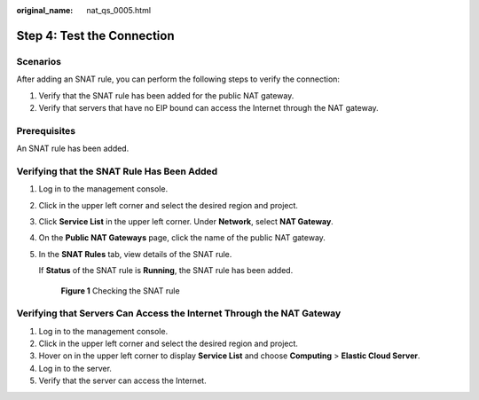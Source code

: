 :original_name: nat_qs_0005.html

.. _nat_qs_0005:

Step 4: Test the Connection
===========================

Scenarios
---------

After adding an SNAT rule, you can perform the following steps to verify the connection:

#. Verify that the SNAT rule has been added for the public NAT gateway.
#. Verify that servers that have no EIP bound can access the Internet through the NAT gateway.

Prerequisites
-------------

An SNAT rule has been added.

Verifying that the SNAT Rule Has Been Added
-------------------------------------------

#. Log in to the management console.

#. Click |image1| in the upper left corner and select the desired region and project.

#. Click **Service List** in the upper left corner. Under **Network**, select **NAT Gateway**.

#. On the **Public NAT Gateways** page, click the name of the public NAT gateway.

#. In the **SNAT Rules** tab, view details of the SNAT rule.

   If **Status** of the SNAT rule is **Running**, the SNAT rule has been added.


   .. figure:: /_static/images/en-us_image_0000002116529777.png
      :alt: **Figure 1** Checking the SNAT rule

      **Figure 1** Checking the SNAT rule

Verifying that Servers Can Access the Internet Through the NAT Gateway
----------------------------------------------------------------------

#. Log in to the management console.
#. Click |image2| in the upper left corner and select the desired region and project.
#. Hover on |image3| in the upper left corner to display **Service List** and choose **Computing** > **Elastic Cloud Server**.
#. Log in to the server.
#. Verify that the server can access the Internet.

.. |image1| image:: /_static/images/en-us_image_0141273034.png
.. |image2| image:: /_static/images/en-us_image_0141273034.png
.. |image3| image:: /_static/images/en-us_image_0000001223710285.png
